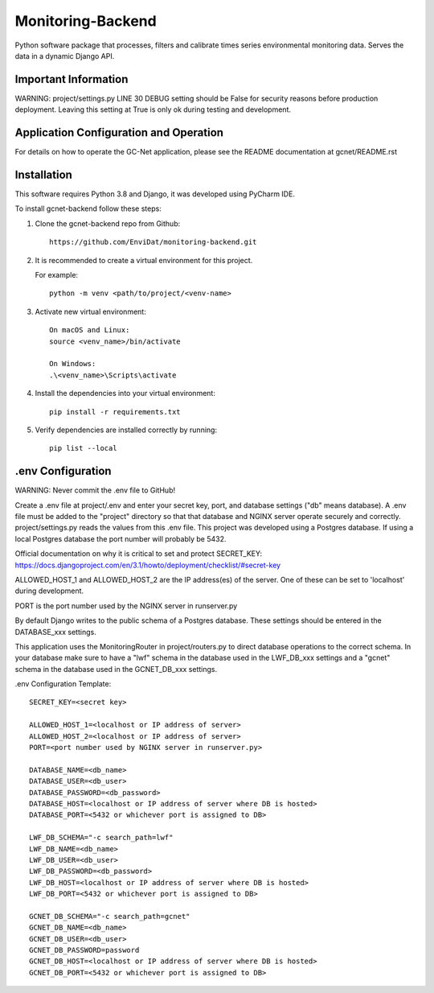 Monitoring-Backend
===============================

Python software package that processes, filters and calibrate times series environmental monitoring data. Serves the data
in a dynamic Django API.

----------------------
Important Information
----------------------

WARNING: project/settings.py LINE 30 DEBUG setting should be False for security reasons before production deployment.
Leaving this setting at True is only ok during testing and development.

-----------------------------------------
Application Configuration and Operation
-----------------------------------------

For details on how to operate the GC-Net application, please see the README documentation at gcnet/README.rst

------------
Installation
------------

This software requires Python 3.8 and Django, it was developed using PyCharm IDE.

To install gcnet-backend follow these steps:

1. Clone the gcnet-backend repo from Github::

    https://github.com/EnviDat/monitoring-backend.git



2. It is recommended to create a virtual environment for this project.

   For example::

    python -m venv <path/to/project/<venv-name>


3. Activate new virtual environment::

    On macOS and Linux:
    source <venv_name>/bin/activate

    On Windows:
    .\<venv_name>\Scripts\activate


4. Install the dependencies into your virtual environment::

     pip install -r requirements.txt


5. Verify dependencies are installed correctly by running::

    pip list --local


--------------------
.env Configuration
--------------------

WARNING: Never commit the .env file to GitHub!

Create a .env file at project/.env and enter your secret key, port, and database settings ("db" means database).
A .env file must be added to the "project" directory so that that database and NGINX server operate securely and correctly.
project/settings.py reads the values from this .env file. This project was developed using a Postgres database.
If using a local Postgres database the port number will probably be 5432.

Official documentation on why it is critical to set and protect SECRET_KEY: https://docs.djangoproject.com/en/3.1/howto/deployment/checklist/#secret-key

ALLOWED_HOST_1 and ALLOWED_HOST_2 are the IP address(es) of the server. One of these can be set to 'localhost' during development.

PORT is the port number used by the NGINX server in runserver.py

By default Django writes to the public schema of a Postgres database. These settings should be entered in the DATABASE_xxx settings.

This application uses the MonitoringRouter in project/routers.py to direct database operations to the correct schema.
In your database make sure to have a "lwf" schema in the database used in the LWF_DB_xxx settings and a "gcnet" schema
in the database used in the GCNET_DB_xxx settings.

.env Configuration Template::

    SECRET_KEY=<secret key>

    ALLOWED_HOST_1=<localhost or IP address of server>
    ALLOWED_HOST_2=<localhost or IP address of server>
    PORT=<port number used by NGINX server in runserver.py>

    DATABASE_NAME=<db_name>
    DATABASE_USER=<db_user>
    DATABASE_PASSWORD=<db_password>
    DATABASE_HOST=<localhost or IP address of server where DB is hosted>
    DATABASE_PORT=<5432 or whichever port is assigned to DB>

    LWF_DB_SCHEMA="-c search_path=lwf"
    LWF_DB_NAME=<db_name>
    LWF_DB_USER=<db_user>
    LWF_DB_PASSWORD=<db_password>
    LWF_DB_HOST=<localhost or IP address of server where DB is hosted>
    LWF_DB_PORT=<5432 or whichever port is assigned to DB>

    GCNET_DB_SCHEMA="-c search_path=gcnet"
    GCNET_DB_NAME=<db_name>
    GCNET_DB_USER=<db_user>
    GCNET_DB_PASSWORD=password
    GCNET_DB_HOST=<localhost or IP address of server where DB is hosted>
    GCNET_DB_PORT=<5432 or whichever port is assigned to DB>



